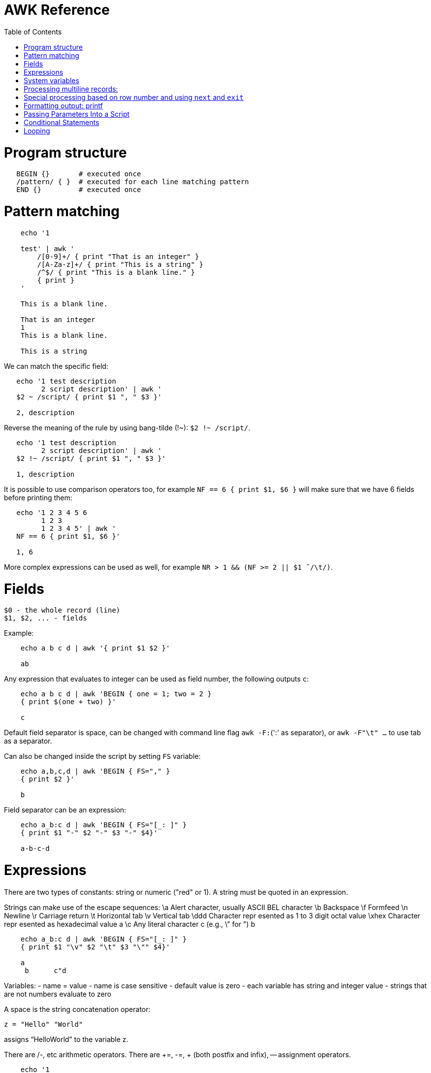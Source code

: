 :toc:
:toc-placement!:

# AWK Reference

toc::[]

# Program structure

[source,bash]
----
   BEGIN {}       # executed once
   /pattern/ { }  # executed for each line matching pattern
   END {}         # executed once
----


# Pattern matching

[source,bash]
----
    echo '1

    test' | awk '
        /[0-9]+/ { print "That is an integer" }
        /[A-Za-z]+/ { print "This is a string" }
        /^$/ { print "This is a blank line." }
        { print }
    '

    This is a blank line.

    That is an integer
    1
    This is a blank line.

    This is a string
----

We can match the specific field:

[source,bash]
----
   echo '1 test description
         2 script description' | awk '
   $2 ~ /script/ { print $1 ", " $3 }'

   2, description
----

Reverse the meaning of the rule by using bang-tilde (!~): `$2 !~ /script/`.

[source,bash]
----
   echo '1 test description
         2 script description' | awk '
   $2 !~ /script/ { print $1 ", " $3 }'

   1, description
----

It is possible to use comparison operators too, for example `NF == 6 { print $1, $6 }` will make sure that we have 6 fields before printing them:

[source,bash]
----
   echo '1 2 3 4 5 6
         1 2 3
         1 2 3 4 5' | awk '
   NF == 6 { print $1, $6 }'

   1, 6
----

More complex expressions can be used as well, for example `NR > 1 && (NF >= 2 || $1  ̃ /\t/)`.

# Fields

    $0 - the whole record (line)
    $1, $2, ... - fields

Example:

[source,bash]
----
    echo a b c d | awk '{ print $1 $2 }'

    ab
----

Any expression that evaluates to integer can be used as field number, the following outputs `c`:

[source,bash]
----
    echo a b c d | awk 'BEGIN { one = 1; two = 2 }
    { print $(one + two) }'

    c
----

Default field separator is space, can be changed with command line flag `awk -F:`(':' as separator),
or `awk -F"\t" ...` to use tab as a separator.

Can also be changed inside the script by setting `FS` variable:

[source,bash]
----
    echo a,b,c,d | awk 'BEGIN { FS="," }
    { print $2 }'

    b
----

Field separator can be an expression:

[source,bash]
----
    echo a_b:c d | awk 'BEGIN { FS="[_: ]" }
    { print $1 "-" $2 "-" $3 "-" $4}'

    a-b-c-d
----

# Expressions

There are two types of constants: string or numeric ("red" or 1).
A string must be quoted in an expression.

Strings can make use of the escape sequences:
    \a Alert character, usually ASCII BEL character
    \b Backspace
    \f Formfeed
    \n Newline
    \r Carriage return
    \t Horizontal tab
    \v Vertical tab
    \ddd Character repr esented as 1 to 3 digit octal value
    \xhex Character repr esented as hexadecimal value a
    \c Any literal character c (e.g., \" for ") b

[source,bash]
----
    echo a_b:c d | awk 'BEGIN { FS="[_: ]" }
    { print $1 "\v" $2 "\t" $3 "\"" $4}'

    a
     b      c"d
----

Variables:
- name = value
- name is case sensitive
- default value is zero
- each variable has string and integer value
  - strings that are not numbers evaluate to zero

A space is the string concatenation operator:

    z = "Hello" "World"

assigns “HelloWorld” to the variable z.

There are +/-, etc arithmetic operators.
There are +=, -=, ++ (both postfix and infix), -- assignment operators.

[source,bash]
----
    echo '1

    2' | awk '
    # Count blank lines.
    /^$/ {
        ++x  # Default value is 0, so we don't initialize x, just start incrementing
    }
    END {
        print x
    }'

    1
----

Average calculation:

[source,bash]
----
    echo 'john 85 92 78 94 88
    andrea 89 90 75 90 86
    jasper 84 88 80 92 84' | awk '
    # average five grades
    { total = $2 + $3 + $4 + $5 + $6
    avg = total / 5
    print $1, avg }'

    john 87.4
    andrea 86
    jasper 85.6
----

# System variables

* `FS` - input field separator (space by default)
** Note: usually FS is assigned in the BEGIN block, but can be changed anywhere
   new FS value will take effect on the next line (not on the current line)
* `OFS` - output field separator (space by default)
* `NF` - number of fields (so `{ print $NF }` outputs last field)
** Note: NF is mutable, can be changed (as well as $0 or fields)
* `RS` - record separator, default is newline
* `ORS` - output record separator
* `NR` - current record number
* `FILENAME` - current file name
* `FNR` - current record number in current file (useful when there are many files)
* `CONVFMT` - `printf`-style number-to-string conversion format, "%.6g" by default
** Used when we do `str = (5.5 + 3.2) " is a nice value"`
* `OFMT` - `printf` style number-to-string conversion when number is printed
** Used when we do `print 5.5`

Average calculation with auto-numbering:

[source,bash]
----
echo 'john 85 92 78 94 88
andrea 89 90 75 90 86
jasper 84 88 80 92 84' | awk '
# We will have tabs as output fields separator.
BEGIN { OFS = "\t" }
# average five grades
{ total = $2 + $3 + $4 + $5 + $6
avg = total / 5
print NR ".", $1, avg }
END {
print ""
print NR, "records processed." }'

1.      john    87.4
2.      andrea  86
3.      jasper  85.6

3       records processed.
----

# Processing multiline records:

[source,bash]
----
echo 'John Robinson
Boston MA 01760

Phyllis Chapman
Amesbury MA 01881' | awk '
# set field separator to a newline and record separator to the empty string
BEGIN { FS = "\n"; RS = "" }
{ print $1, $NF}'

John Robinson Boston MA 01760
Phyllis Chapman Amesbury MA 01881
----

Also split the output to multiple lines:

[source,bash]
----
echo 'John Robinson
Boston MA 01760

Phyllis Chapman
Amesbury MA 01881' | awk '
# set field separator to a newline and record separator to the empty string
BEGIN { FS = "\n"; RS = ""; OFS = "\n"; ORS = "\n\n" }
{ print $1, $NF}'

John Robinson
Boston MA 01760

Phyllis Chapman
Amesbury MA 01881
----

# Special processing based on row number and using `next` and `exit`

We can use expression like `NR == 1` to apply special rule for the first record.
Inside that rule we can use `next` to skip following rules:


[source,bash]
----
echo '1000
125	 Market	 -125.45
126	 Hardware Store	 -34.95156' | awk '
BEGIN { FS="\t" }

# First line is the initial balance.
NR == 1 {
    balance=$1;
    print "Initial balance: ", balance;
    next  # get the next record and start over (do not proceed with next rule)
}
# Update balance.
{ balance += $3 }
# Show the result.
END { print "Final balance: ", balance }'

Initial balance:  1000
Final balance:  839.598
----

The `next` statement causes the next line to be read and resumes execution from the top of the script.

The `exit` statement exits the main loop and passes control to `END` section (stops execution if used in `END` of if there is no `END` section).
The `exit` takes an expression as an argument. It will be used as script exit status code, by default exit status is 0.

Similar example with interesting trick to remove header and footer (source: https://stackoverflow.com/a/7148801/4612064).
Here we extract a list of file names from the `7z l` output which looks like this:


[source,bash]
----
7-Zip [64] 9.20  Copyright (c) 1999-2010 Igor Pavlov  2010-11-18
p7zip Version 9.20 (locale=en_US.UTF-8,Utf16=on,HugeFiles=on,4 CPUs)

Listing archive: output/folder/7z_1.7z

--
Path = output/folder/7z_1.7z
Type = 7z
Solid = -
Blocks = 0
Physical Size = 141
Headers Size = 141

   Date      Time    Attr         Size   Compressed  Name
------------------- ----- ------------ ------------  ------------------------
2017-11-10 17:33:18 ....A            0            0  (E).txt
2017-11-10 17:33:18 ....A            0            0  (J) [!].txt
2017-11-10 17:33:18 ....A            0            0  (J).txt
2017-11-10 17:33:18 ....A            0            0  (U) [!].txt
2017-11-10 17:33:18 ....A            0            0  (U).txt
------------------- ----- ------------ ------------  ------------------------
                                     0            0  5 files, 0 folders
----

And the `awk` script to get only file names:

[source,bash]
----
/----/ {p = ++p % 2; print "p: ", p; next}
$NF == "Name" {pos = index($0,"Name")}
p {print p, substr($0,pos)}
----

Initially `p` is zero, so the last rule with `print` doesn't work.
Second line cacluates the position where the file name starts (by checking the position of "Name" in the header.
Once we meet first "----", the `p` value becomes 1 (1 % 2 = 1) and we start processing filenames.
And when we get to the next "----", the `p` value becomes 0 (2 % 2 = 0) and we stop the processing.

# Formatting output: printf

Syntax:

  printf ( format-expression [, arguments] )

The parentheses are optional.

Format specifiers:

- c ASCII character
- d Decimal integer
- i Decimal integer. (Added in POSIX)
- e Floating-point format ([-]d.pr ecisione[+-]dd)
- E Floating-point format ([-]d.pr ecisionE[+-]dd)
- f Floating-point format ([-]ddd.pr ecision)
- g e or f conversion, whichever is shortest, with trailing zeros removed
- G E or f conversion, whichever is shortest, with trailing zeros removed
- o Unsigned octal value
- s String
- u Unsigned decimal value
- x Unsigned hexadecimal number. Uses a-f for 10 to 15
- X Unsigned hexadecimal number. Uses A-F for 10 to 15
- % Literal %

A format expression can take three optional modifiers following “%” and preceding the format specifier:

  %-width.precision format-specifier

* width - numeric value, the contents will be right-justified, use '-' to get left-justification.
** `echo '5' | awk '{ printf("*%20s*", $1) }'` -> `*                   5*`
** `echo '5' | awk '{ printf("*%-20s*", $1) }'` -> `*5                   *`
* precision:
** for decimal or floating-point values - the number of digits to the right of the decimal point;
** for string values - the maximum number of characters that will be printed.

[source,bash]
----
echo '3.1415' | awk '{ printf("%.3g", $1) }'

3.14
----

Default format: `%.6g`.

With and precision can be specified dynamically:

[source,bash]
----
echo '3.1415' | awk '{ printf("%*.*g", 5, 3, $1) }'

 3.14
----

# Passing Parameters Into a Script

Variables can be passed using `var=value` parameters:

   awk ’script’ var=value inputfile

For example:

   $ awk -f scriptfile high=100 low=60 datafile

   # Use env variable as value:
   $ awk ’{ ... }’ directory=$cwd file1 ...

   # Use `pwd` output as value:
   $ awk ’{ ... }’ directory=‘pwd‘ file1 ...

It is possible to use command-line parameters to define system variables:

   $ awk ’{ print NR, $0 }’ OFS=’. ’ names

Note: command-line parameters is that they are not available in the BEGIN procedure.
BEGIN is evaluated before the input is read.

[source,bash]
----
awk 'BEGIN {
  # Here `n` is not set.
  print "Begin: " n
}
{
  # Will print "Reading the first file" for each line in `test` file.
  if (n == 1) print "Reading the first file"
  # Will print "Reading the second file" for each line in `test2` file.
  if (n == 2) print "Reading the second file"
}' n=1 test n=2 test2
----

The `-v` options allows to specify parameters that are evaluated early and available in BEGIN:

[source,bash]
----
# The -v option must be specified before the script itself.
awk -v n=1 'BEGIN {
  # prints "Begin: 1"
  print "Begin: " n
}'
----

The `-v` option can be used for system variables too (here we set `RS`): `awk -F"\n" -v RS="" '{ print }' ...`.

[source,bash]
----
echo 'test
test

test2
test2' | awk -F"\n" -v RS="" -v n=1 '{
    # We use new line as filed separator and
    # empty line as record separator
    print n, $1, "-", $2
}'

1 test - test
1 test2 - test2
----

Awk also provides the system variables `ARGC` and `ARGV`, similar to C.

# Conditional Statements

    if ( expression )
      action1
    [else
      action2 ]

    if ( expression ) action1 ; [else action2 ]

    if (avg >= 90) grade = "A"
    else if (avg >= 80) grade = "B"
    else if (avg >= 70) grade = "C"
    else if (avg >= 60) grade = "D"
    else grade = "F"

Conditional operator:

    expr ? action1 : action2

    grade = (avg >= 65) ? "Pass" : "Fail"

# Looping

    # While loop
    while ( condition )
      action

    i = 1
    while ( i <= 4 ) {
      print $i
      ++i
    }

    # Do loop
    do
      action
    while ( condition )

    do {
      ++x
      print x
    } while ( x <= 4 )

    # For loop
    for ( set_counter ; test_counter ; increment_counter )
      action

    for ( i = 1; i <= NF; i++ )
      print $i

Prompt the user for a number and calculate factorial:

[source,bash]
----
awk '# factorial: return factorial of user-supplied number
  BEGIN {
    # prompt user; use printf, not print, to avoid the newline
    printf("Enter number: ")
  }
  # check that user enters a number
  $1 ~ /^[0-9]+$/ {
    # assign value of $1 to number & fact
    number = $1
    if (number == 0)
      fact = 1
    else
      fact = number
    # loop to multiply fact*x until x = 1
    for (x = number - 1; x > 1; x--)
      fact *= x
    printf("The factorial of %d is %g\n", number, fact)
    # exit -- saves user from typing CRTL-D.
    exit
  }
  # if not a number, prompt again.
  { printf(" \nInvalid entry. Enter a number: ")
}' -
----

Loops support `break` (exit the loop) and `continue` (start the next iteration).
